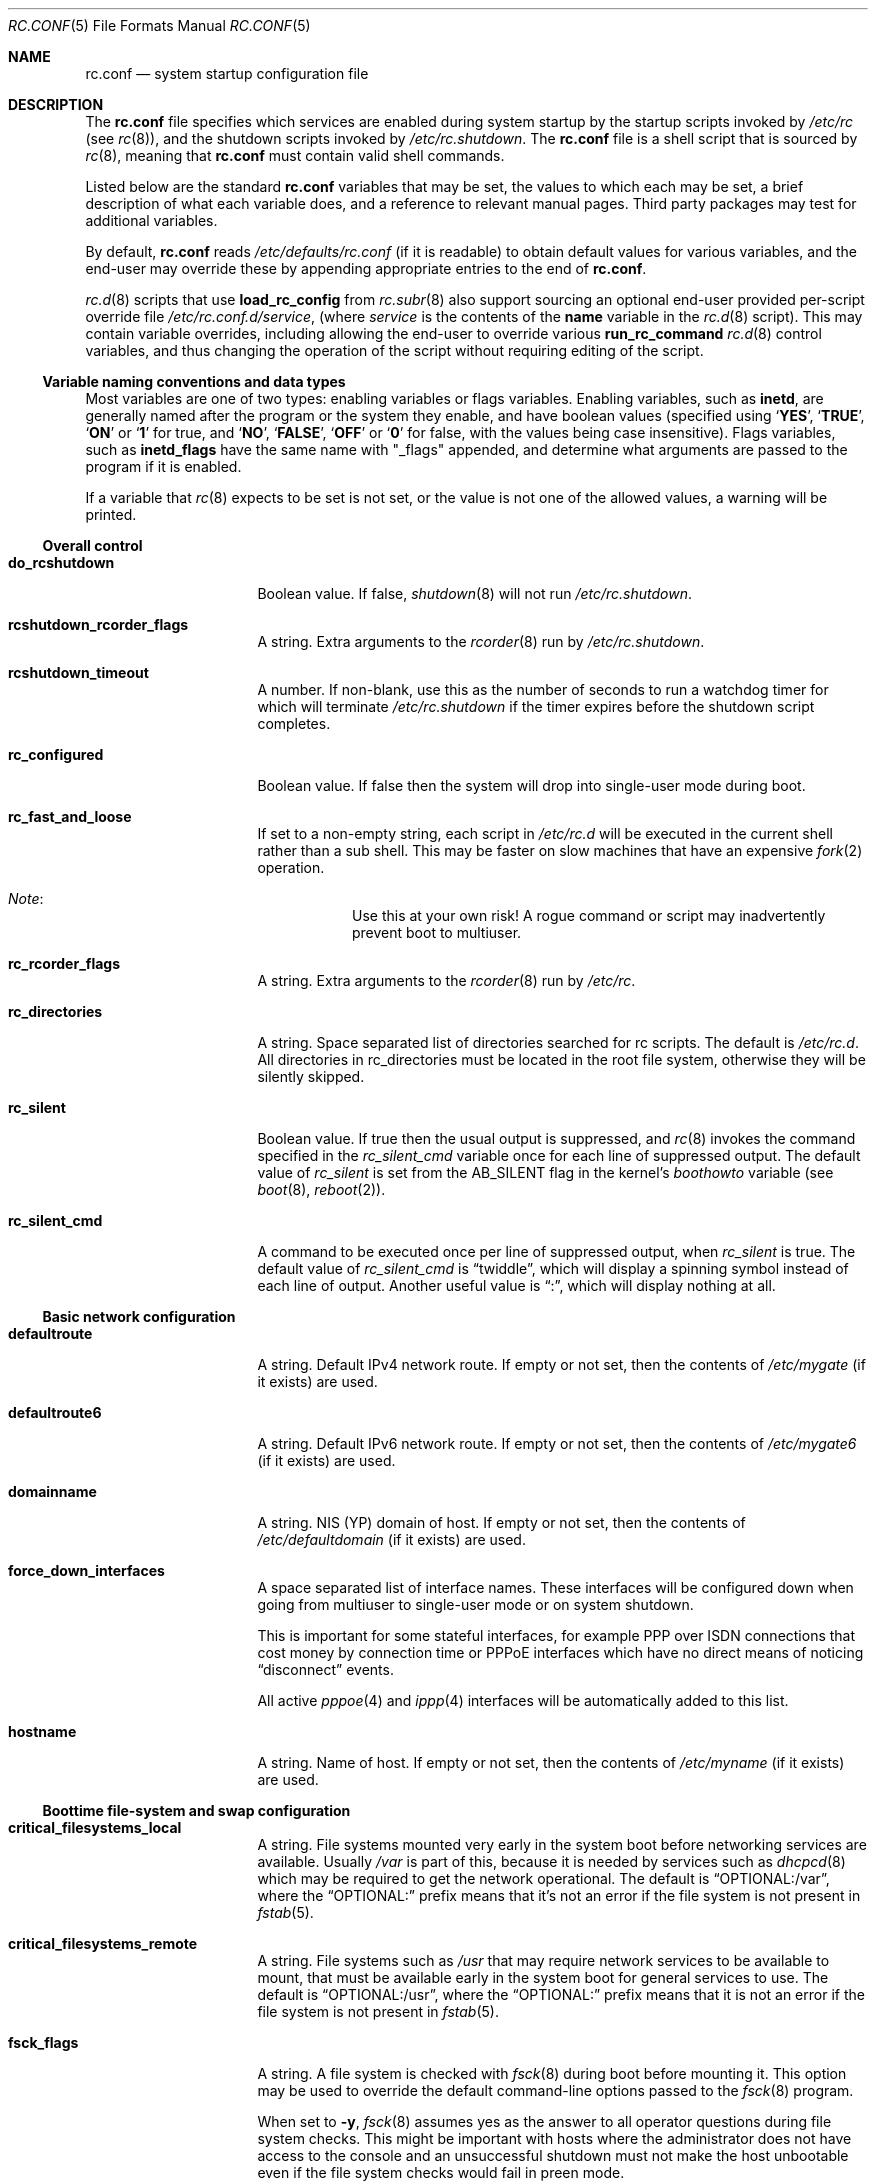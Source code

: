 .\"	$NetBSD: rc.conf.5,v 1.165.2.1 2017/01/07 08:56:07 pgoyette Exp $
.\"
.\" Copyright (c) 1996 Matthew R. Green
.\" All rights reserved.
.\"
.\" Redistribution and use in source and binary forms, with or without
.\" modification, are permitted provided that the following conditions
.\" are met:
.\" 1. Redistributions of source code must retain the above copyright
.\"    notice, this list of conditions and the following disclaimer.
.\" 2. Redistributions in binary form must reproduce the above copyright
.\"    notice, this list of conditions and the following disclaimer in the
.\"    documentation and/or other materials provided with the distribution.
.\"
.\" THIS SOFTWARE IS PROVIDED BY THE AUTHOR ``AS IS'' AND ANY EXPRESS OR
.\" IMPLIED WARRANTIES, INCLUDING, BUT NOT LIMITED TO, THE IMPLIED WARRANTIES
.\" OF MERCHANTABILITY AND FITNESS FOR A PARTICULAR PURPOSE ARE DISCLAIMED.
.\" IN NO EVENT SHALL THE AUTHOR BE LIABLE FOR ANY DIRECT, INDIRECT,
.\" INCIDENTAL, SPECIAL, EXEMPLARY, OR CONSEQUENTIAL DAMAGES (INCLUDING,
.\" BUT NOT LIMITED TO, PROCUREMENT OF SUBSTITUTE GOODS OR SERVICES;
.\" LOSS OF USE, DATA, OR PROFITS; OR BUSINESS INTERRUPTION) HOWEVER CAUSED
.\" AND ON ANY THEORY OF LIABILITY, WHETHER IN CONTRACT, STRICT LIABILITY,
.\" OR TORT (INCLUDING NEGLIGENCE OR OTHERWISE) ARISING IN ANY WAY
.\" OUT OF THE USE OF THIS SOFTWARE, EVEN IF ADVISED OF THE POSSIBILITY OF
.\" SUCH DAMAGE.
.\"
.\" Copyright (c) 1997 Curt J. Sampson
.\" Copyright (c) 1997 Michael W. Long
.\" Copyright (c) 1998-2010 The NetBSD Foundation, Inc.
.\" All rights reserved.
.\"
.\" This document is derived from works contributed to The NetBSD Foundation
.\" by Luke Mewburn.
.\"
.\" Redistribution and use in source and binary forms, with or without
.\" modification, are permitted provided that the following conditions
.\" are met:
.\" 1. Redistributions of source code must retain the above copyright
.\"    notice, this list of conditions and the following disclaimer.
.\" 2. Redistributions in binary form must reproduce the above copyright
.\"    notice, this list of conditions and the following disclaimer in the
.\"    documentation and/or other materials provided with the distribution.
.\" 3. The name of the author may not be used to endorse or promote products
.\"    derived from this software without specific prior written permission.
.\"
.\" THIS SOFTWARE IS PROVIDED BY THE AUTHOR ``AS IS'' AND ANY EXPRESS OR
.\" IMPLIED WARRANTIES, INCLUDING, BUT NOT LIMITED TO, THE IMPLIED WARRANTIES
.\" OF MERCHANTABILITY AND FITNESS FOR A PARTICULAR PURPOSE ARE DISCLAIMED.
.\" IN NO EVENT SHALL THE AUTHOR BE LIABLE FOR ANY DIRECT, INDIRECT,
.\" INCIDENTAL, SPECIAL, EXEMPLARY, OR CONSEQUENTIAL DAMAGES (INCLUDING,
.\" BUT NOT LIMITED TO, PROCUREMENT OF SUBSTITUTE GOODS OR SERVICES;
.\" LOSS OF USE, DATA, OR PROFITS; OR BUSINESS INTERRUPTION) HOWEVER CAUSED
.\" AND ON ANY THEORY OF LIABILITY, WHETHER IN CONTRACT, STRICT LIABILITY,
.\" OR TORT (INCLUDING NEGLIGENCE OR OTHERWISE) ARISING IN ANY WAY
.\" OUT OF THE USE OF THIS SOFTWARE, EVEN IF ADVISED OF THE POSSIBILITY OF
.\" SUCH DAMAGE.
.\"
.Dd December 17, 2016
.Dt RC.CONF 5
.Os
.Sh NAME
.Nm rc.conf
.Nd system startup configuration file
.Sh DESCRIPTION
The
.Nm
file specifies which services are enabled during system startup by
the startup scripts invoked by
.Pa /etc/rc
(see
.Xr rc 8 ) ,
and the shutdown scripts invoked by
.Pa /etc/rc.shutdown .
The
.Nm
file is a shell script that is sourced by
.Xr rc 8 ,
meaning that
.Nm
must contain valid shell commands.
.Pp
Listed below are the standard
.Nm
variables that may be set, the values to which each may be set,
a brief description of what each variable does, and a reference to
relevant manual pages.
Third party packages may test for additional variables.
.Pp
By default,
.Nm
reads
.Pa /etc/defaults/rc.conf
(if it is readable)
to obtain default values for various variables, and the end-user
may override these by appending appropriate entries to the end of
.Nm .
.Pp
.Xr rc.d 8
scripts that use
.Ic load_rc_config
from
.Xr rc.subr 8
also support sourcing an optional end-user provided per-script override
file
.Pa /etc/rc.conf.d/ Ns Ar service ,
(where
.Ar service
is the contents of the
.Sy name
variable in the
.Xr rc.d 8
script).
This may contain variable overrides, including allowing the end-user
to override various
.Ic run_rc_command
.Xr rc.d 8
control variables, and thus changing the operation of the script
without requiring editing of the script.
.Ss Variable naming conventions and data types
Most variables are one of two types: enabling variables or flags
variables.
Enabling variables, such as
.Sy inetd ,
are generally named after the program or the system they enable,
and have boolean values (specified using
.Sq Ic YES ,
.Sq Ic TRUE ,
.Sq Ic ON
or
.Sq Ic 1
for true, and
.Sq Ic NO ,
.Sq Ic FALSE ,
.Sq Ic OFF
or
.Sq Ic 0
for false, with the values being case insensitive).
Flags variables, such as
.Sy inetd_flags
have the same name with "_flags" appended, and determine what
arguments are passed to the program if it is enabled.
.Pp
If a variable that
.Xr rc 8
expects to be set is not set, or the value is not one of the allowed
values, a warning will be printed.
.Ss Overall control
.Bl -tag -width net_interfaces
.It Sy do_rcshutdown
Boolean value.
If false,
.Xr shutdown 8
will not run
.Pa /etc/rc.shutdown .
.It Sy rcshutdown_rcorder_flags
A string.
Extra arguments to the
.Xr rcorder 8
run by
.Pa /etc/rc.shutdown .
.It Sy rcshutdown_timeout
A number.
If non-blank, use this as the number of seconds to run a watchdog timer for
which will terminate
.Pa /etc/rc.shutdown
if the timer expires before the shutdown script completes.
.It Sy rc_configured
Boolean value.
If false then the system will drop into single-user mode during boot.
.It Sy rc_fast_and_loose
If set to a non-empty string,
each script in
.Pa /etc/rc.d
will be executed in the current shell rather than a sub shell.
This may be faster on slow machines that have an expensive
.Xr fork 2
operation.
.Bl -hang
.It Em Note :
Use this at your own risk!
A rogue command or script may inadvertently prevent boot to multiuser.
.El
.It Sy rc_rcorder_flags
A string.
Extra arguments to the
.Xr rcorder 8
run by
.Pa /etc/rc .
.It Sy rc_directories
A string.
Space separated list of directories searched for rc scripts.
The default is
.Pa /etc/rc.d .
All directories in
.Ev rc_directories
must be located in the root file system, otherwise they will be silently
skipped.
.It Sy rc_silent
Boolean value.
If true then the usual output is suppressed, and
.Xr rc 8
invokes the command specified in the
.Va rc_silent_cmd
variable once for each line of suppressed output.
The default value of
.Va rc_silent
is set from the
.Dv AB_SILENT
flag in the kernel's
.Va boothowto
variable (see
.Xr boot 8 ,
.Xr reboot 2 ) .
.It Sy rc_silent_cmd
A command to be executed once per line of suppressed output, when
.Va rc_silent
is true.
The default value of
.Va rc_silent_cmd
is
.Dq twiddle ,
which will display a spinning symbol instead of each line of output.
Another useful value is
.Dq \&: ,
which will display nothing at all.
.El
.Ss Basic network configuration
.Bl -tag -width net_interfaces
.It Sy defaultroute
A string.
Default IPv4 network route.
If empty or not set, then the contents of
.Pa /etc/mygate
(if it exists) are used.
.It Sy defaultroute6
A string.
Default IPv6 network route.
If empty or not set, then the contents of
.Pa /etc/mygate6
(if it exists) are used.
.It Sy domainname
A string.
.Tn NIS
(YP) domain of host.
If empty or not set, then the contents of
.Pa /etc/defaultdomain
(if it exists) are used.
.It Sy force_down_interfaces
A space separated list of interface names.
These interfaces will be configured down when going from multiuser to single-user
mode or on system shutdown.
.Pp
This is important for some stateful interfaces, for example PPP over ISDN
connections that cost money by connection time or PPPoE interfaces which
have no direct means of noticing
.Dq disconnect
events.
.Pp
All active
.Xr pppoe 4
and
.Xr ippp 4
interfaces will be automatically added to this list.
.It Sy hostname
A string.
Name of host.
If empty or not set, then the contents of
.Pa /etc/myname
(if it exists) are used.
.El
.Ss Boottime file-system and swap configuration
.Bl -tag -width net_interfaces
.It Sy critical_filesystems_local
A string.
File systems mounted very early in the system boot before networking
services are available.
Usually
.Pa /var
is part of this, because it is needed by services such as
.Xr dhcpcd 8
which may be required to get the network operational.
The default is
.Dq "OPTIONAL:/var" ,
where the
.Dq "OPTIONAL:"
prefix means that it's not an error if the file system is not
present in
.Xr fstab 5 .
.It Sy critical_filesystems_remote
A string.
File systems such as
.Pa /usr
that may require network services to be available to mount,
that must be available early in the system boot for general services to use.
The default is
.Dq "OPTIONAL:/usr" ,
where the
.Dq "OPTIONAL:"
prefix means that it is not an error if the file system is not
present in
.Xr fstab 5 .
.It Sy fsck_flags
A string.
A file system is checked with
.Xr fsck 8
during boot before mounting it.
This option may be used to override the default command-line options
passed to the
.Xr fsck 8
program.
.Pp
When set to
.Fl y ,
.Xr fsck 8
assumes yes as the answer to all operator questions during file system checks.
This might be important with hosts where the administrator does not have
access to the console and an unsuccessful shutdown must not make the host
unbootable even if the file system checks would fail in preen mode.
.It Sy no_swap
Boolean value.
Should be true if you have deliberately configured your system with no swap.
If false and no swap devices are configured, the system will warn you.
.It Sy resize_root
Boolean value.
Set to true to have the system resize the root file system to fill its
partition.
Will only attempt to resize the root file system if it is of type ffs and does
not have logging enabled.
Defaults to false.
.It Sy swapoff
Boolean value.
Remove block-type swap devices at shutdown time.
Useful if swapping onto RAIDframe devices.
.El
.Ss Block device subsystems
.Bl -tag -width net_interfaces
.It Sy ccd
Boolean value.
Configures concatenated disk devices according to
.Xr ccd.conf 5 .
.It Sy cgd
Boolean value.
Configures cryptographic disk devices.
Requires
.Pa /etc/cgd/cgd.conf .
See
.Xr cgdconfig 8
for additional details.
.It Sy lvm
Boolean value.
Configures the logical volume manager.
See
.Xr lvm 8
for additional details.
.It Sy raidframe
Boolean value.
Configures
.Xr raid 4 ,
RAIDframe disk devices.
See
.Xr raidctl 8
for additional details.
.El
.Ss One-time actions to perform or programs to run on boot-up
.Bl -tag -width net_interfaces
.It Sy accounting
Boolean value.
Enables process accounting with
.Xr accton 8 .
Requires
.Pa /var/account/acct
to exist.
.It Sy clear_tmp
Boolean value.
Clear
.Pa /tmp
after reboot.
.It Sy dmesg
Boolean value.
Create
.Pa /var/run/dmesg.boot
from the output of
.Xr dmesg 8 .
Passes
.Sy dmesg_flags .
.It Sy envsys
Boolean value.
Sets preferences for the environmental systems framework,
.Xr envsys 4 .
Requires
.Pa /etc/envsys.conf ,
which is described in
.Xr envsys.conf 5 .
.It Sy gpio
Boolean value.
Configure
.Xr gpio 4
devices.
See
.Xr gpio.conf 5 .
.It Sy ldconfig
Boolean value.
Configures
.Xr a.out 5
runtime link editor directory cache.
.It Sy mixerctl
Boolean value.
Read
.Xr mixerctl.conf 5
for how to set mixer values.
List in
.Sy mixerctl_mixers
the devices whose settings are to be saved at shutdown and
restored at start-up.
.It Sy newsyslog
Boolean value.
Run
.Nm newsyslog
to trim log files before syslogd starts.
Intended for laptop users.
Passes
.Sy newsyslog_flags .
.It Sy per_user_tmp
Boolean value.
Enables a per-user
.Pa /tmp
directory.
.Sy per_user_tmp_dir
can be used to override the default location of the
.Dq real
temporary directories,
.Dq Pa /private/tmp .
See
.Xr security 7
for additional details.
.It Sy quota
Boolean value.
Checks and enables quotas by running
.Xr quotacheck 8
and
.Xr quotaon 8 .
.It Sy random_seed
Boolean value.
During boot-up, runs the
.Xr rndctl 8
utility with the
.Fl L
flag to seed the random number subsystem from an entropy file.
During shutdown, runs the
.Xr rndctl 8
utility with the
.Fl S
flag to save some random information to the entropy file.
The entropy file name is specified by the
.Sy random_file
variable, and defaults to
.Pa /var/db/entropy-file .
The entropy file must be on a local file system that is writable early during
boot-up (just after the file systems specified in
.Sy critical_filesystems_local
have been mounted), and correspondingly late during shutdown.
.It Sy rndctl
Boolean value.
Runs the
.Xr rndctl 8
utility one or more times according to the specification in
.Sy rndctl_flags .
.Pp
If
.Sy rndctl_flags
does not contain a semicolon
.Pq Ql \&;
then it is expected to contain zero or more flags,
followed by one or more device or type names.
The
.Xr rndctl 8
command will be executed once for each device or type name.
If the specified flags do not include any of
.Fl c , C , e ,
or
.Fl E ,
then the flags
.Fl c
and
.Fl e
are added, to specify that entropy from the relevant device or type
should be both collected and estimated.
If the specified flags do not include either of
.Fl d
or
.Fl t ,
then the flag
.Fl d
is added, to specify that the non-flag arguments are device names,
not type names.
.Pp
.Sy rndctl_flags
may contain multiple semicolon-separated segments, in which each
segment contains flags and device or type names as described above.
This allows different flags to be associated with different
device or type names.
For example, given
.Li rndctl_flags="wd0 wd1; -t tty; -c -t net" ,
the following commands will be executed:
.Li "rndctl -c -e -d wd0" ;
.Li "rndctl -c -e -d wd1" ;
.Li "rndctl -c -e -t tty" ;
.Li "rndctl -c -t net" .
.It Sy rtclocaltime
Boolean value.
Sets the real time clock to local time by adjusting the
.Xr sysctl 7
value of
.Pa kern.rtc_offset .
The offset from UTC is calculated automatically according
to the time zone information in the file
.Pa /etc/localtime .
.It Sy savecore
Boolean value.
Runs the
.Xr savecore 8
utility.
Passes
.Sy savecore_flags .
The directory where crash dumps are stored is specified by
.Sy savecore_dir .
The default setting is
.Dq Pa /var/crash .
.It Sy sysdb
Boolean value.
Builds various system databases, including
.Pa /var/run/dev.cdb ,
.Pa /etc/spwd.db ,
.Pa /var/db/netgroup.db ,
.Pa /var/db/services.cdb ,
and entries for
.Xr utmp 5 .
.It Sy tpctl
Boolean value.
Run
.Xr tpctl 8
to calibrate touch panel device.
Passes
.Sy tpctl_flags .
.It Sy update_motd
Boolean value.
Updates the
.Nx
version string in the
.Pa /etc/motd
file to reflect the version of the running kernel.
See
.Xr motd 5 .
.It Sy virecover
Boolean value.
Send notification mail to users if any recoverable files exist in
.Pa /var/tmp/vi.recover .
Read
.Xr virecover 8
for more information.
.It Sy wdogctl
Boolean value.
Configures watchdog timers.
Passes
.Sy wdogctl_flags .
Refer to
.Xr wdogctl 8
for information on how to configure a timer.
.El
.Ss System security settings
.Bl -tag -width net_interfaces
.It Sy securelevel
A number.
The system securelevel is set to the specified value early
in the boot process, before any external logins, or other programs
that run users job, are started.
If set to nothing, the default action is taken, as described in
.Xr init 8
and
.Xr secmodel_securelevel 9 ,
which contains definitive information about the system securelevel.
Note that setting
.Sy securelevel
to 0 in
.Nm
will actually result in the system booting with securelevel set to 1, as
.Xr init 8
will raise the level when
.Xr rc 8
completes.
.It Sy permit_nonalpha
Boolean value.
Allow passwords to include non-alpha characters, usually to allow
NIS/YP netgroups.
.It Sy veriexec
Boolean value.
Load Veriexec fingerprints during startup.
Read
.Xr veriexecctl 8
for more information.
.It Sy veriexec_strict
A number.
Controls the strict level of Veriexec.
Level 0 is learning mode, used when building the signatures file.
It will only output messages but will not enforce anything.
Level 1 will only prevent access to files with a fingerprint
mismatch.
Level 2 will also deny writing to and removing of
monitored files, as well as enforce access type (as specified in
the signatures file).
Level 3 will take a step further and prevent
access to files that are not monitored.
.It Sy veriexec_verbose
A number.
Controls the verbosity of Veriexec.
Recommended operation is at level 0, verbose output (mostly used when
building the signatures file) is at level 1.
Level 2 is for debugging only and should not be used.
.It Sy veriexec_flags
A string.
Flags to pass to the
.Nm veriexecctl
command.
.El
.Ss Networking startup
.Bl -tag -width net_interfaces
.It Sy altqd
Boolean value.
ALTQ configuration/monitoring daemon.
Passes
.Sy altqd_flags .
.It Sy auto_ifconfig
Boolean value.
Sets the
.Sy net_interfaces
variable (see below) to the output of
.Xr ifconfig 8
with the
.Dq Li -l
flag and suppresses warnings about interfaces in this list that
do not have an ifconfig file or variable.
.It Sy dhclient
Boolean value.
Set true to configure some or all network interfaces using
the ISC DHCP client.
If you set
.Sy dhclient
true, then
.Pa /var
must be in
.Sy critical_filesystems_local ,
or
.Pa /var
must be on the root file system,
or you must modify the
.Sy dhclient_flags
variable to direct the DHCP client to store the leases file
in some other directory on the root file system.
You must not provide ifconfig information or ifaliases
information for any interface that is to be configured using the DHCP client.
Interface aliases can be set up in the DHCP client configuration
file if needed - see
.Xr dhclient.conf 5
for details.
.Pp
Passes
.Sy dhclient_flags
to the DHCP client.
See
.Xr dhclient 8
for complete documentation.
If you wish to configure all broadcast
network interfaces using the DHCP client, you can leave this blank.
To configure only specific interfaces, name the interfaces to be configured
on the command line.
.Pp
If you must run the DHCP client before mounting critical file systems,
then you should specify an alternate location for the DHCP client's lease
file in the
.Sy dhclient_flags
variable - for example, "-lf /tmp/dhclient.leases".
.It Sy dhcpcd
Boolean value.
Set true to configure some or all network interfaces using dhcpcd.
If you set
.Sy dhcpcd
true, then
.Pa /var
must be in
.Sy critical_filesystems_local ,
or
.Pa /var
must be on the root file system.
If you need to restrict dhcpcd to one or a number of interfaces,
or need a separate configuration per interface,
then this should be done in the configuration file - see
.Xr dhcpcd.conf 5
for details.
dhcpcd presently ignores the
.Sy wpa_supplicant
variable in rc.conf and will start wpa_supplicant if a suitable
wpa_supplicant.conf is found unless otherwise instructed in
.Xr dhcpcd.conf 5 .
.It Sy dhcpcd_flags
Passes
.Sy dhcpcd_flags
to dhcpcd.
See
.Xr dhcpcd 8
for complete documentation.
.It Sy flushroutes
Boolean value.
Flushes the route table on networking startup.
Useful when coming up to multiuser mode after going down to
single-user mode.
.It Sy ftp_proxy
Boolean value.
Runs
.Xr ftp-proxy 8 ,
the proxy daemon for the Internet File Transfer Protocol.
.It Sy hostapd
Boolean value.
Runs
.Xr hostapd 8 ,
the authenticator for IEEE 802.11 networks.
.It Sy ifaliases_*
A string.
List of
.Sq Em "address netmask"
pairs to configure additional network addresses for the given
configured interface
.Dq *
(e.g.
.Sy ifaliases_le0 ) .
If
.Em netmask
is
.Dq - ,
then use the default netmask for the interface.
.Pp
.Sy ifaliases_*
covers limited cases only and is considered unrecommended.
We recommend using
.Sy ifconfig_nnX
variables or
.Pa /etc/ifconfig.xxN
files with multiple lines instead.
.It Sy ifwatchd
Boolean value.
Monitor dynamic interfaces and perform actions upon address changes.
Passes
.Sy ifwatchd_flags .
.It Sy ip6addrctl
Boolean value.
Fine grain control of address and routing priorities.
.It Sy ip6addrctl_policy
A string.
Can be:
.Bl -tag -width auto -compact
.It Li auto
automatically determine from system settings; will read priorities from
.Pa /etc/ip6addrctl.conf
or if that file does not exist it will default to IPv6 first, then IPv4.
.It Li ipv4_prefer
try IPv4 before IPv6.
.It Li ipv6_prefer
try IPv6 before IPv4.
.El
.It Sy ip6addrctl_verbose
Boolean value.
If set, print the resulting prefixes and priorities map.
.It Sy ip6mode
A string.
An IPv6 node can be a router
.Pq nodes that forward packet for others
or a host
.Pq nodes that do not forward .
A host can be autoconfigured
based on the information advertised by adjacent IPv6 routers.
By setting
.Sy ip6mode
to
.Dq Li router ,
.Dq Li host ,
or
.Dq Li autohost ,
you can configure your node as a router,
a non-autoconfigured host, or an autoconfigured host.
Invalid values will be ignored, and the node will be configured as
a non-autoconfigured host.
You may want to check
.Sy rtsol
and
.Sy rtsold
as well, if you set the variable to
.Dq Li autohost .
.It Sy ip6uniquelocal
Boolean value.
If
.Sy ip6mode
is equal to
.Dq Li router ,
and
.Sy ip6uniquelocal
is false,
a reject route will be installed on boot to avoid misconfiguration relating
to unique-local addresses.
If
.Sy ip6uniquelocal
is true, the reject route won't be installed.
.It Sy ipfilter
Boolean value.
Runs
.Xr ipf 8
to load in packet filter specifications from
.Pa /etc/ipf.conf
at network boot time, before any interfaces are configured.
Passes
.Sy ipfilter_flags .
See
.Xr ipf.conf 5 .
.It Sy ipfs
Boolean value.
Runs
.Xr ipfs 8
to save and restore information for ipnat and ipfilter state tables.
The information is stored in
.Pa /var/db/ipf/ipstate.ipf
and
.Pa /var/db/ipf/ipnat.ipf .
Passes
.Sy ipfs_flags .
.It Sy ipmon
Boolean value.
Runs
.Xr ipmon 8
to read
.Xr ipf 8
packet log information and log it to a file or the system log.
Passes
.Sy ipmon_flags .
.It Sy ipmon_flags
A string.
Specifies arguments to supply to
.Xr ipmon 8 .
Defaults to
.Dq Li -ns .
A typical example would be
.Dq Fl nD Pa /var/log/ipflog
to have
.Xr ipmon 8
log directly to a file bypassing
.Xr syslogd 8 .
If the
.Dq -D
argument is used, remember to modify
.Pa /etc/newsyslog.conf
accordingly; for example:
.Bd -literal
/var/log/ipflog  640  10  100  *  Z  /var/run/ipmon.pid
.Ed
.It Sy ipnat
Boolean value.
Runs
.Xr ipnat 8
to load in the IP network address translation (NAT) rules from
.Pa /etc/ipnat.conf
at network boot time, before any interfaces are configured.
See
.Xr ipnat.conf 5 .
.It Sy ipsec
Boolean value.
Runs
.Xr setkey 8
to load in IPsec manual keys and policies from
.Pa /etc/ipsec.conf
at network boot time, before any interfaces are configured.
.It Sy net_interfaces
A string.
The list of network interfaces to be configured at boot time.
For each interface "xxN", the system first looks for ifconfig
parameters in the variable
.Sy ifconfig_xxN ,
and then in the file
.Pa /etc/ifconfig.xxN .
If
.Sy auto_ifconfig
is false, and neither the variable nor the file is found,
a warning is printed.
Information in either the variable or the file is parsed identically,
except that, if an
.Sy ifconfig_xxN
variable contains a single line with embedded semicolons,
then the value is split into multiple lines prior to further parsing,
treating the semicolon as a line separator.
.Pp
One common case it to set the
.Sy ifconfig_xxN
variable to a set of arguments to be passed to an
.Xr ifconfig 8
command after the interface name.
Refer to
.Xr ifconfig.if 5
for more details on
.Pa /etc/ifconfig.xxN
files, and note that the information there also applies to
.Sy ifconfig_xxN
variables (after the variables are split into lines).
.It Sy ntpdate
Boolean value.
Runs
.Xr ntpdate 8
to set the system time from one of the hosts in
.Sy ntpdate_hosts .
If
.Sy ntpdate_hosts
is empty, it will attempt to find a list of hosts in
.Pa /etc/ntp.conf .
Passes
.Sy ntpdate_flags .
.It Sy pf
Boolean value.
Enable
.Xr pf 4
at network boot time:
Load the initial configuration
.Xr pf.boot.conf 5
before the network is up.
After the network has been configured, then load the final rule set
.Xr pf.conf 5 .
.It Sy pf_rules
A string.
The path of the
.Xr pf.conf 5
rule set that will be used when loading the final rule set.
.It Sy pflogd
Boolean value.
Run
.Xr pflogd 8
for dumping packet filter logging information to a file.
.It Sy ppp
A boolean.
Toggles starting
.Xr pppd 8
on startup.
See
.Sy ppp_peers
below.
.It Sy ppp_peers
A string.
If
.Sy ppp
is true and
.Sy ppp_peers
is not empty, then
.Pa /etc/rc.d/ppp
will check each word in
.Sy ppp_peers
for a corresponding ppp configuration file in
.Pa /etc/ppp/peers
and will call
.Xr pppd 8
with the
.Dq call Sy peer
option.
.It Sy racoon
Boolean value.
Runs
.Xr racoon 8 ,
the IKE (ISAKMP/Oakley) key management daemon.
.It Sy rtsol
Boolean value.
Run
.Xr rtsol 8 ,
router solicitation command for IPv6 hosts.
On nomadic hosts like notebook computers, you may want to enable
.Sy rtsold
as well.
Passes
.Sy rtsol_flags .
This is only for autoconfigured IPv6 hosts, so set
.Sy ip6mode
to
.Dq Li autohost
if you use it.
.It Sy wpa_supplicant
Boolean value.
Run
.Xr wpa_supplicant 8 ,
WPA/802.11i Supplicant for wireless network devices.
If you set
.Sy wpa_supplicant
true, then
.Pa /usr
must be in
.Sy critical_filesystems_local ,
or
.Pa /usr
must be on the root file system.
dhcpcd ignores this variable, see the
.Sy dhcpcd
variable for details.
.El
.Ss Daemons required by other daemons
.Bl -tag -width net_interfaces
.It Sy inetd
Boolean value.
Runs the
.Xr inetd 8
daemon to start network server processes (as listed in
.Pa /etc/inetd.conf )
as necessary.
Passes
.Sy inetd_flags .
The
.Dq Li -l
flag turns on libwrap connection logging.
.It Sy rpcbind
Boolean value.
The
.Xr rpcbind 8
daemon is required for any
.Xr rpc 3
services.
These include NFS,
.Tn NIS ,
.Xr rpc.bootparamd 8 ,
.Xr rpc.rstatd 8 ,
.Xr rpc.rusersd 8 ,
and
.Xr rpc.rwalld 8 .
Passes
.Sy rpcbind_flags .
.El
.Ss Commonly used daemons
.Bl -tag -width net_interfaces
.It Sy cron
Boolean value.
Run
.Xr cron 8 .
.It Sy ftpd
Boolean value.
Runs the
.Xr ftpd 8
daemon and passes
.Sy ftpd_flags .
.It Sy httpd
Boolean value.
Runs the
.Xr httpd 8
daemon and passes
.Sy httpd_flags .
.It Sy httpd_wwwdir
A string.
The
.Xr httpd 8
WWW root directory.
Used only if
.Sy httpd
is true.
The default setting is
.Dq Pa /var/www .
.It Sy httpd_wwwuser
A string.
If non-blank and
.Sy httpd
is true, run
.Xr httpd 8
and cause it to switch to the specified user after initialization.
It is preferred to
.Sy httpd_user
because
.Xr httpd 8
is requiring extra privileges to start listening on default port 80.
The default setting is
.Dq Dv _httpd .
.It Sy lpd
Boolean value.
Runs
.Xr lpd 8
and passes
.Sy lpd_flags .
The
.Dq Li -l
flag will turn on extra logging.
.It Sy mdnsd
Boolean value.
Runs
.Xr mdnsd 8 .
.It Sy named
Boolean value.
Runs
.Xr named 8
and passes
.Sy named_flags .
.It Sy named_chrootdir
A string.
If non-blank and
.Sy named
is true, run
.Xr named 8
as the unprivileged user and group
.Sq named ,
.Xr chroot 2 Ns ed
to
.Sy named_chrootdir .
.Sy named_chrootdir Ns Pa /var/run/log
will be added to the list of log sockets that
.Xr syslogd 8
listens to.
.It Sy ntpd
Boolean value.
Runs
.Xr ntpd 8
and passes
.Sy ntpd_flags .
.It Sy ntpd_chrootdir
A string.
If non-blank and
.Sy ntpd
is true, run
.Xr ntpd 8
as the unprivileged user and group
.Sq ntpd ,
.Xr chroot 2 Ns ed
to
.Sy ntpd_chrootdir .
.Sy ntpd_chrootdir Ns Pa /var/run/log
will be added to the list of log sockets that
.Xr syslogd 8
listens to.
This option requires that the kernel has
.Dl pseudo-device clockctl
compiled in, and that
.Pa /dev/clockctl
is present.
.It Sy postfix
Boolean value.
Starts
.Xr postfix 1
mail system.
.It Sy sshd
Boolean value.
Runs
.Xr sshd 8
and passes
.Sy sshd_flags .
.It Sy syslogd
Boolean value.
Runs
.Xr syslogd 8
and passes
.Sy syslogd_flags .
.It Sy timed
Boolean value.
Runs
.Xr timed 8
and passes
.Sy timed_flags .
The
.Dq Li -M
option allows
.Xr timed 8
to be a master time source as well as a slave.
If you are also running
.Xr ntpd 8 ,
only one machine running both should have the
.Dq Li -M
flag given to
.Xr timed 8 .
.El
.Ss Routing daemons
.Bl -tag -width net_interfaces
.It Sy mrouted
Boolean value.
Runs
.Xr mrouted 8 ,
the DVMRP multicast routing protocol daemon.
Passes
.Sy mrouted_flags .
.It Sy route6d
Boolean value.
Runs
.Xr route6d 8 ,
the RIPng routing protocol daemon for IPv6.
Passes
.Sy route6d_flags .
.It Sy routed
Boolean value.
Runs
.Xr routed 8 ,
the RIP routing protocol daemon.
Passes
.Sy routed_flags .
.\" This should be false
.\" if
.\" .Sy gated
.\" is true.
.It Sy rtsold
Boolean value.
Runs
.Xr rtsold 8 ,
the IPv6 router solicitation daemon.
.Xr rtsold 8
periodically transmits router solicitation packets
to find IPv6 routers on the network.
This configuration is mainly for nomadic hosts like notebook computers.
Stationary hosts should work fine with just
.Sy rtsol .
Passes
.Sy rtsold_flags .
This is only for autoconfigured IPv6 hosts, so set
.Sy ip6mode
to
.Dq Li autohost
if you use it.
.El
.Ss Daemons used to boot other hosts over a network
.Bl -tag -width net_interfaces
.It Sy bootparamd
Boolean value.
Runs
.Xr bootparamd 8 ,
the boot parameter server, with
.Sy bootparamd_flags
as options.
Used to boot
.Nx
and
.Tn "SunOS 4.x"
systems.
.It Sy dhcpd
Boolean value.
Runs
.Xr dhcpd 8 ,
the Dynamic Host Configuration Protocol (DHCP) daemon,
for assigning IP addresses to hosts and passing boot information.
Passes
.Sy dhcpd_flags .
.It Sy dhcrelay
Boolean value.
Runs
.Xr dhcrelay 8 .
Passes
.Sy dhcrelay_flags .
.It Sy mopd
Boolean value.
Runs
.Xr mopd 8 ,
the
.Tn DEC
.Tn MOP
protocol daemon; used for booting
.Tn VAX
and other
.Tn DEC
machines.
Passes
.Sy mopd_flags .
.It Sy ndbootd
Boolean value.
Runs
.Xr ndbootd 8 ,
the Sun Network Disk (ND) Protocol server.
Passes
.Sy ndbootd_flags .
.It Sy rarpd
Boolean value.
Runs
.Xr rarpd 8 ,
the reverse ARP daemon, often used to boot
.Nx
and Sun workstations.
Passes
.Sy rarpd_flags .
.It Sy rbootd
Boolean value.
Runs
.Xr rbootd 8 ,
the
.Tn HP
boot protocol daemon; used for booting
.Tn HP
workstations.
Passes
.Sy rbootd_flags .
.It Sy rtadvd
Boolean value.
Runs
.Xr rtadvd 8 ,
the IPv6 router advertisement daemon, which is used to advertise
information about the subnet to IPv6 end hosts.
Passes
.Sy rtadvd_flags .
This is only for IPv6 routers, so set
.Sy ip6mode
to
.Dq Li router
if you use it.
.El
.Ss X Window System daemons
.Bl -tag -width net_interfaces
.It Sy xdm
Boolean value.
Runs the
.Xr xdm 1
X display manager.
These X daemons are available only with the optional X distribution of
.Nx .
.It Sy xfs
Boolean value.
Runs the
.Xr xfs 1
X11 font server, which supplies local X font files to X terminals.
.El
.Ss NIS (YP) daemons
.Bl -tag -width net_interfaces
.It Sy ypbind
Boolean value.
Runs
.Xr ypbind 8 ,
which lets
.Tn NIS
(YP) clients use information from a
.Tn NIS
server.
Passes
.Sy ypbind_flags .
.It Sy yppasswdd
Boolean value.
Runs
.Xr yppasswdd 8 ,
which allows remote
.Tn NIS
users to update password on master server.
Passes
.Sy yppasswdd_flags .
.It Sy ypserv
Boolean value.
Runs
.Xr ypserv 8 ,
the
.Tn NIS
(YP) server for distributing information from certain files in
.Pa /etc .
Passes
.Sy ypserv_flags .
The
.Dq Li -d
flag causes it to use DNS for lookups in
.Pa /etc/hosts
that fail.
.El
.Ss NFS daemons and parameters
.Bl -tag -width net_interfaces
.It Sy amd
Boolean value.
Runs
.Xr amd 8 ,
the automounter daemon, which automatically mounts NFS file systems
whenever a file or directory within that file system is accessed.
Passes
.Sy amd_flags .
.It Sy amd_dir
A string.
The
.Xr amd 8
mount directory.
Used only if
.Sy amd
is true.
.It Sy lockd
Boolean value.
Runs
.Xr rpc.lockd 8
if
.Sy nfs_server
and/or
.Sy nfs_client
are true.
Passes
.Sy lockd_flags .
.It Sy mountd
Boolean value.
Runs
.Xr mountd 8
and passes
.Sy mountd_flags .
.It Sy nfs_client
Boolean value.
The number of local NFS asynchronous I/O server is now controlled via
.Xr sysctl 8 .
.It Sy nfs_server
Boolean value.
Sets up a host to be a NFS server by running
.Xr nfsd 8
and passing
.Sy nfsd_flags .
.It Sy statd
Boolean value.
Runs
.Xr rpc.statd 8 ,
a status monitoring daemon used when
.Xr rpc.lockd 8
is running, if
.Sy nfs_server
and/or
.Sy nfs_client
are true.
Passes
.Sy statd_flags .
.El
.Ss Bluetooth support
.Bl -tag -width net_interfaces
.It Sy bluetooth
Boolean value.
Configure Bluetooth support, comprising the following tasks:
.Bl -dash -compact
.It
attach serial Bluetooth controllers as listed in the
.Pa /etc/bluetooth/btattach.conf
configuration file.
.It
enable Bluetooth controllers with useful defaults, plus
additional options as detailed below.
.It
optionally, start
.Xr bthcid 8 ,
the Bluetooth Link Key/PIN Code manager, passing
.Sy bthcid_flags .
.It
configure local Bluetooth drivers as listed in the
.Pa /etc/bluetooth/btdevctl.conf
configuration file.
.It
optionally, start
.Xr sdpd 8 ,
the Service Discovery server, passing
.Sy sdpd_flags .
.El
.It Sy btconfig_devices
A string.
An optional list of Bluetooth controllers to configure.
.It Sy btconfig_{dev}
A string.
Additional configuration options for specific Bluetooth controllers.
.It Sy btconfig_args
A string.
Additional configuration options for Bluetooth controllers without
specific options as above.
.It Sy bthcid
Boolean value.
If set to false, disable starting the Bluetooth Link Key/PIN Code manager.
.It Sy sdpd
Boolean value.
If set to false, disable starting the Bluetooth Service Discovery server.
.El
.Ss Other daemons
.Bl -tag -width net_interfaces
.It Sy identd
Boolean value.
Runs
.Xr identd 8 ,
the daemon for the user identification protocol.
Passes
.Sy identd_flags .
.It Sy iscsi_target
Boolean value.
Runs the server for iSCSI requests,
.Xr iscsi-target 8 .
Passes
.Sy iscsi_target_flags .
.It Sy isdnd
Boolean value.
Runs
.Xr isdnd 8 ,
the isdn4bsd ISDN connection management daemon.
Passes
.Sy isdnd_flags .
.It Sy isdn_autoupdown
Boolean value.
Set all configured ISDN interfaces to
.Dq up .
If
.Sy isdn_interfaces
is not blank, only the listed interfaces will be modified.
Used only if
.Sy isdnd
is true.
.It Sy kdc
Boolean value.
Runs the
.Xr kdc 8
Kerberos v4 and v5 server.
This should be run on Kerberos master and slave servers.
.It Sy rwhod
Boolean value.
Runs
.Xr rwhod 8
to support the
.Xr rwho 1
and
.Xr ruptime 1
commands.
.El
.Ss Hardware daemons
.Bl -tag -width net_interfaces
.It Sy apmd
Boolean value.
Runs
.Xr apmd 8
and passes
.Sy apmd_flags .
.It Sy irdaattach
Boolean value.
Runs
.Xr irdaattach 8
and passes
.Sy irdaattach_flags .
.It Sy moused
Boolean value.
Runs
.Xr moused 8 ,
to pass serial mouse data to the wscons mouse mux.
Passes
.Sy moused_flags .
.It Sy screenblank
Boolean value.
Runs
.Xr screenblank 1
and passes
.Sy screenblank_flags .
.It Sy wscons
Boolean value.
Configures the
.Xr wscons 4
console driver, from the configuration file
.Pa /etc/wscons.conf .
.It Sy wsmoused
Boolean value.
Runs
.Xr wsmoused 8 ,
to provide copy and paste text support in wscons displays.
Passes
.Sy wsmoused_flags .
.El
.Sh FILES
.Bl -tag -width /etc/defaults/rc.conf -compact
.It Pa /etc/rc.conf
The file
.Nm
resides in
.Pa /etc .
.It Pa /etc/defaults/rc.conf
Default settings for
.Nm ,
sourced by
.Nm
before the end-user configuration section.
.It Pa /etc/rc.conf.d/ Ns Ar foo
.Ar foo Ns No -specific
.Nm
overrides.
.El
.Sh SEE ALSO
.Xr boot 8 ,
.Xr rc 8 ,
.Xr rc.d 8 ,
.Xr rc.subr 8 ,
.Xr rcorder 8
.Sh HISTORY
The
.Nm
file appeared in
.Nx 1.3 .
